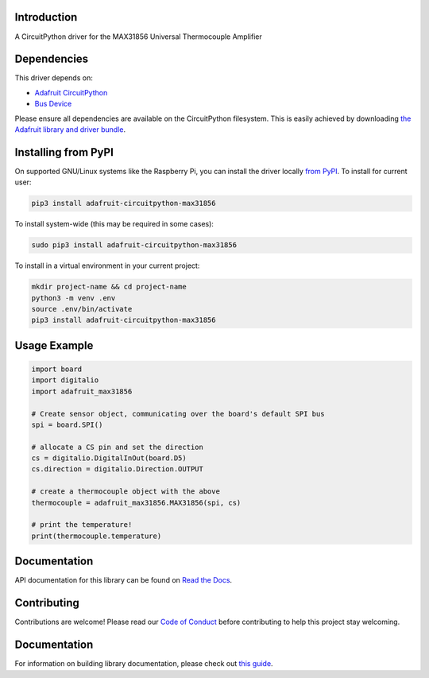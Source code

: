 Introduction
============

.. image:: https://readthedocs.org/projects/adafruit-circuitpython-max31856/badge/?version=latest
    :target: https://docs.circuitpython.org/projects/max31856/en/latest/
    :alt: Documentation Status

.. image:: https://img.shields.io/discord/327254708534116352.svg
    :target: https://adafru.it/discord
    :alt: Discord

.. image:: https://github.com/adafruit/Adafruit_CircuitPython_MAX31856/workflows/Build%20CI/badge.svg
    :target: https://github.com/adafruit/Adafruit_CircuitPython_MAX31856/actions/
    :alt: Build Status

A CircuitPython driver for the MAX31856 Universal Thermocouple Amplifier

Dependencies
=============
This driver depends on:

* `Adafruit CircuitPython <https://github.com/adafruit/circuitpython>`_
* `Bus Device <https://github.com/adafruit/Adafruit_CircuitPython_BusDevice>`_

Please ensure all dependencies are available on the CircuitPython filesystem.
This is easily achieved by downloading
`the Adafruit library and driver bundle <https://github.com/adafruit/Adafruit_CircuitPython_Bundle>`_.

Installing from PyPI
====================

On supported GNU/Linux systems like the Raspberry Pi, you can install the driver locally `from
PyPI <https://pypi.org/project/adafruit-circuitpython-max31856/>`_. To install for current user:

.. code-block:: shell

    pip3 install adafruit-circuitpython-max31856

To install system-wide (this may be required in some cases):

.. code-block:: shell

    sudo pip3 install adafruit-circuitpython-max31856

To install in a virtual environment in your current project:

.. code-block:: shell

    mkdir project-name && cd project-name
    python3 -m venv .env
    source .env/bin/activate
    pip3 install adafruit-circuitpython-max31856

Usage Example
=============

.. code:: python3

      import board
      import digitalio
      import adafruit_max31856

      # Create sensor object, communicating over the board's default SPI bus
      spi = board.SPI()

      # allocate a CS pin and set the direction
      cs = digitalio.DigitalInOut(board.D5)
      cs.direction = digitalio.Direction.OUTPUT

      # create a thermocouple object with the above
      thermocouple = adafruit_max31856.MAX31856(spi, cs)

      # print the temperature!
      print(thermocouple.temperature)


Documentation
=============

API documentation for this library can be found on `Read the Docs <https://docs.circuitpython.org/projects/max31856/en/latest/>`_.

Contributing
============

Contributions are welcome! Please read our `Code of Conduct
<https://github.com/siddacious/Adafruit_CircuitPython_MAX31856/blob/main/CODE_OF_CONDUCT.md>`_
before contributing to help this project stay welcoming.

Documentation
=============

For information on building library documentation, please check out `this guide <https://learn.adafruit.com/creating-and-sharing-a-circuitpython-library/sharing-our-docs-on-readthedocs#sphinx-5-1>`_.
